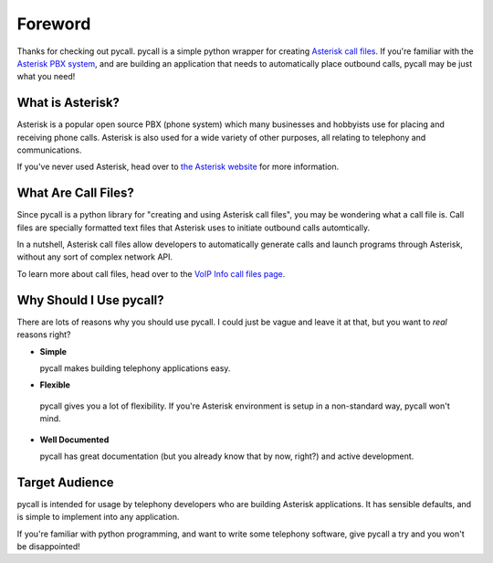 .. _foreword:

Foreword
========

Thanks for checking out pycall. pycall is a simple python wrapper for creating
`Asterisk call files
<http://www.voip-info.org/wiki/view/Asterisk+auto-dial+out>`_. If you're
familiar with the `Asterisk PBX system <http://www.asterisk.org/>`_, and are
building an application that needs to automatically place outbound calls,
pycall may be just what you need!

What is Asterisk?
-----------------

Asterisk is a popular open source PBX (phone system) which many businesses and
hobbyists use for placing and receiving phone calls. Asterisk is also used for
a wide variety of other purposes, all relating to telephony and communications.

If you've never used Asterisk, head over to `the Asterisk website
<http://www.asterisk.org/>`_ for more information.

What Are Call Files?
--------------------

Since pycall is a python library for "creating and using Asterisk call files",
you may be wondering what a call file is. Call files are specially formatted
text files that Asterisk uses to initiate outbound calls automtically.

In a nutshell, Asterisk call files allow developers to automatically generate
calls and launch programs through Asterisk, without any sort of complex network
API.

To learn more about call files, head over to the `VoIP Info call files page
<http://www.voip-info.org/wiki/index.php?page_id=354>`_.

Why Should I Use pycall?
------------------------

There are lots of reasons why you should use pycall. I could just be vague and
leave it at that, but you want to *real* reasons right?

*	**Simple**

	pycall makes building telephony applications easy.

*	**Flexible**

    pycall gives you a lot of flexibility. If you're Asterisk environment is
    setup in a non-standard way, pycall won't mind.

*	**Well Documented**

	pycall has great documentation (but you already know that by now, right?)
	and active development.

Target Audience
---------------

pycall is intended for usage by telephony developers who are building Asterisk
applications. It has sensible defaults, and is simple to implement into any
application.

If you're familiar with python programming, and want to write some telephony
software, give pycall a try and you won't be disappointed!
